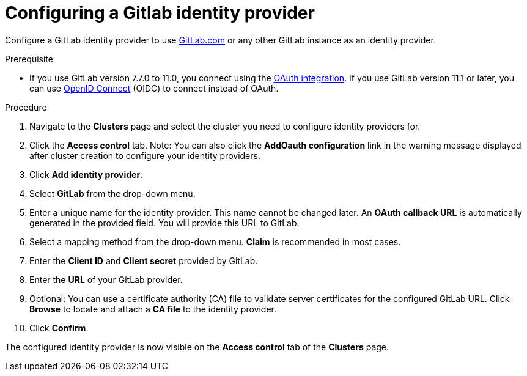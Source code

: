 // Module included in the following assemblies:
//
// * assemblies/assembly-config-identity-providers.adoc

[id="proc-conig-gitlab-idp_{context}"]
= Configuring a Gitlab identity provider

[role="_abstract"]
Configure a GitLab identity provider to use link:https://gitlab.com/[GitLab.com] or any other GitLab instance as an identity provider.

.Prerequisite

- If you use GitLab version 7.7.0 to 11.0, you connect using the
link:http://doc.gitlab.com/ce/integration/oauth_provider.html[OAuth integration].
If you use GitLab version 11.1 or later, you can use
link:https://docs.gitlab.com/ce/integration/openid_connect_provider.html[OpenID Connect] (OIDC)
to connect instead of OAuth.

.Procedure

. Navigate to the *Clusters* page and select the cluster you need to configure identity providers for.

. Click the *Access control* tab. Note: You can also click the *AddOauth configuration* link in the warning message displayed after cluster creation to configure your identity providers.

. Click *Add identity provider*.

. Select *GitLab* from the drop-down menu.

. Enter a unique name for the identity provider. This name cannot be changed later. An *OAuth callback URL* is automatically generated in the provided field. You will provide this URL to GitLab.

. Select a mapping method from the drop-down menu. *Claim* is recommended in most cases.

. Enter the *Client ID* and *Client secret* provided by GitLab.

. Enter the *URL* of your GitLab provider.

. Optional: You can use a certificate authority (CA) file to validate server certificates for the configured GitLab URL. Click *Browse* to locate and attach a *CA file* to the identity provider.

. Click *Confirm*.

The configured identity provider is now visible on the
 *Access control* tab of the *Clusters* page.
